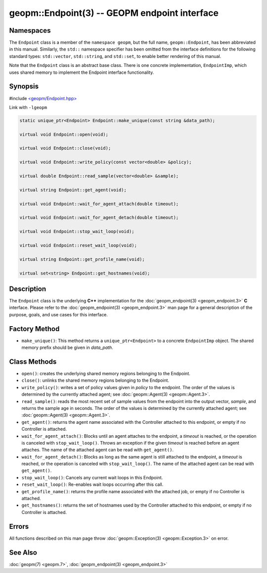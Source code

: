 
geopm::Endpoint(3) -- GEOPM endpoint interface
==============================================


Namespaces
----------

The ``Endpoint`` class is a member of the ``namespace geopm``\ , but the
full name, ``geopm::Endpoint``\ , has been abbreviated in this manual.
Similarly, the ``std::`` namespace specifier has been omitted from the
interface definitions for the following standard types: ``std::vector``\ ,
``std::string``\ , and ``std::set``\ , to enable better rendering of this
manual.

Note that the ``Endpoint`` class is an abstract base class.  There is one
concrete implementation, ``EndpointImp``\ , which uses shared memory to
implement the Endpoint interface functionality.

Synopsis
--------

#include `<geopm/Endpoint.hpp> <https://github.com/geopm/geopm/blob/dev/libgeopm/include/Endpoint.hpp>`_

Link with ``-lgeopm``


.. code-block:: c++

       static unique_ptr<Endpoint> Endpoint::make_unique(const string &data_path);

       virtual void Endpoint::open(void);

       virtual void Endpoint::close(void);

       virtual void Endpoint::write_policy(const vector<double> &policy);

       virtual double Endpoint::read_sample(vector<double> &sample);

       virtual string Endpoint::get_agent(void);

       virtual void Endpoint::wait_for_agent_attach(double timeout);

       virtual void Endpoint::wait_for_agent_detach(double timeout);

       virtual void Endpoint::stop_wait_loop(void);

       virtual void Endpoint::reset_wait_loop(void);

       virtual string Endpoint::get_profile_name(void);

       virtual set<string> Endpoint::get_hostnames(void);

Description
-----------

The ``Endpoint`` class is the underlying **C++** implementation for the
:doc:`geopm_endpoint(3) <geopm_endpoint.3>` **C** interface.  Please refer to the
:doc:`geopm_endpoint(3) <geopm_endpoint.3>` man page for a general description of the
purpose, goals, and use cases for this interface.

Factory Method
--------------


* ``make_unique()``:
  This method returns a ``unique_ptr<Endpoint>`` to a concrete
  ``EndpointImp`` object.  The shared memory prefix should be given in
  *data_path*.

Class Methods
-------------


*
  ``open()``:
  creates the underlying shared memory regions belonging to the
  Endpoint.

*
  ``close()``:
  unlinks the shared memory regions belonging to the Endpoint.

*
  ``write_policy()``:
  writes a set of policy values given in *policy* to the endpoint.
  The order of the values is determined by the currently attached
  agent; see :doc:`geopm::Agent(3) <geopm::Agent.3>`.

*
  ``read_sample()``:
  reads the most recent set of sample values from the endpoint into
  the output vector, *sample*\ , and returns the sample age in seconds.
  The order of the values is determined by the currently attached
  agent; see :doc:`geopm::Agent(3) <geopm::Agent.3>`.

*
  ``get_agent()``:
  returns the agent name associated with the Controller attached to
  this endpoint, or empty if no Controller is attached.

*
  ``wait_for_agent_attach()``:
  Blocks until an agent attaches to the endpoint,
  a *timeout* is reached, or the operation is
  canceled with ``stop_wait_loop()``.  Throws an
  exception if the given *timeout* is reached
  before an agent attaches.  The name of the
  attached agent can be read with ``get_agent()``.

*
  ``wait_for_agent_detach()``:
  Blocks as long as the same agent is still
  attached to the endpoint, a *timeout* is reached,
  or the operation is canceled with ``stop_wait_loop()``.
  The name of the attached agent can be read with ``get_agent()``.

*
  ``stop_wait_loop()``:
  Cancels any current wait loops in this Endpoint.

*
  ``reset_wait_loop()``:
  Re-enables wait loops occurring after this call.

*
  ``get_profile_name()``:
  returns the profile name associated with the attached job, or
  empty if no Controller is attached.

*
  ``get_hostnames()``:
  returns the set of hostnames used by the Controller attached to
  this endpoint, or empty if no Controller is attached.

Errors
------

All functions described on this man page throw :doc:`geopm::Exception(3) <geopm::Exception.3>`
on error.

See Also
--------

:doc:`geopm(7) <geopm.7>`\ ,
:doc:`geopm_endpoint(3) <geopm_endpoint.3>`
